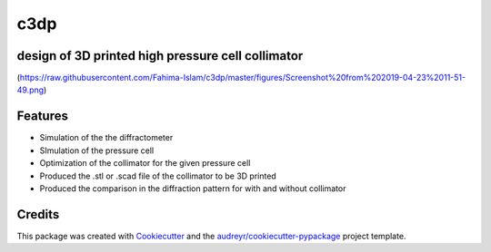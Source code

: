 ====
c3dp
====


.. image:: https://img.shields.io/pypi/v/c3dp.svg
        :target: https://pypi.python.org/pypi/c3dp

.. image:: https://img.shields.io/travis/fahima-islam/c3dp.svg
        :target: https://travis-ci.org/fahima-islam/c3dp

.. image:: https://readthedocs.org/projects/c3dp/badge/?version=latest
        :target: https://c3dp.readthedocs.io/en/latest/?badge=latest
        :alt: Documentation Status


.. image:: https://pyup.io/repos/github/fahima-islam/c3dp/shield.svg
     :target: https://pyup.io/repos/github/fahima-islam/c3dp/
     :alt: Updates



design of 3D printed high pressure cell collimator
-----------------------------------------------------------
(https://raw.githubusercontent.com/Fahima-Islam/c3dp/master/figures/Screenshot%20from%202019-04-23%2011-51-49.png)


Features
--------

* Simulation of the the diffractometer
* SImulation of the pressure cell
* Optimization of  the collimator for the given pressure cell
* Produced the .stl or .scad file of the collimator to be 3D printed
* Produced the comparison in the diffraction pattern for with and without collimator

Credits
-------

This package was created with Cookiecutter_ and the `audreyr/cookiecutter-pypackage`_ project template.

.. _Cookiecutter: https://github.com/audreyr/cookiecutter
.. _`audreyr/cookiecutter-pypackage`: https://github.com/audreyr/cookiecutter-pypackage
